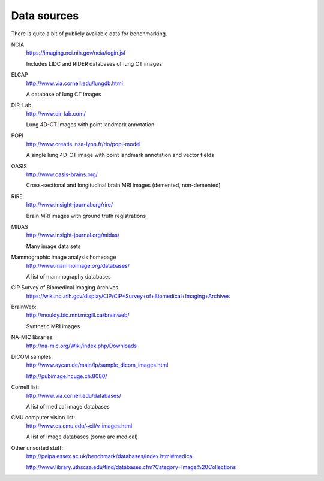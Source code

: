 Data sources
============

There is quite a bit of publicly available data for benchmarking.

NCIA
  https://imaging.nci.nih.gov/ncia/login.jsf

  Includes LIDC and RIDER databases of lung CT images

ELCAP
  http://www.via.cornell.edu/lungdb.html

  A database of lung CT images

DIR-Lab
  http://www.dir-lab.com/

  Lung 4D-CT images with point landmark annotation

POPI
  http://www.creatis.insa-lyon.fr/rio/popi-model

  A single lung 4D-CT image with point landmark annotation and vector fields

OASIS
  http://www.oasis-brains.org/

  Cross-sectional and longitudinal brain MRI images (demented, non-demented)

RIRE
  http://www.insight-journal.org/rire/

  Brain MRI images with ground truth registrations

MIDAS
  http://www.insight-journal.org/midas/

  Many image data sets

Mammographic image analysis homepage
  http://www.mammoimage.org/databases/

  A list of mammography databases

CIP Survey of Biomedical Imaging Archives
  https://wiki.nci.nih.gov/display/CIP/CIP+Survey+of+Biomedical+Imaging+Archives

BrainWeb:
  http://mouldy.bic.mni.mcgill.ca/brainweb/

  Synthetic MRI images

NA-MIC libraries:
  http://na-mic.org/Wiki/index.php/Downloads

DICOM samples:
  http://www.aycan.de/main/lp/sample_dicom_images.html

  http://pubimage.hcuge.ch:8080/

Cornell list:
  http://www.via.cornell.edu/databases/

  A list of medical image databases

CMU computer vision list:
  http://www.cs.cmu.edu/~cil/v-images.html

  A list of image databases (some are medical)

Other unsorted stuff:
  http://peipa.essex.ac.uk/benchmark/databases/index.html#medical

  http://www.library.uthscsa.edu/find/databases.cfm?Category=Image%20Collections

